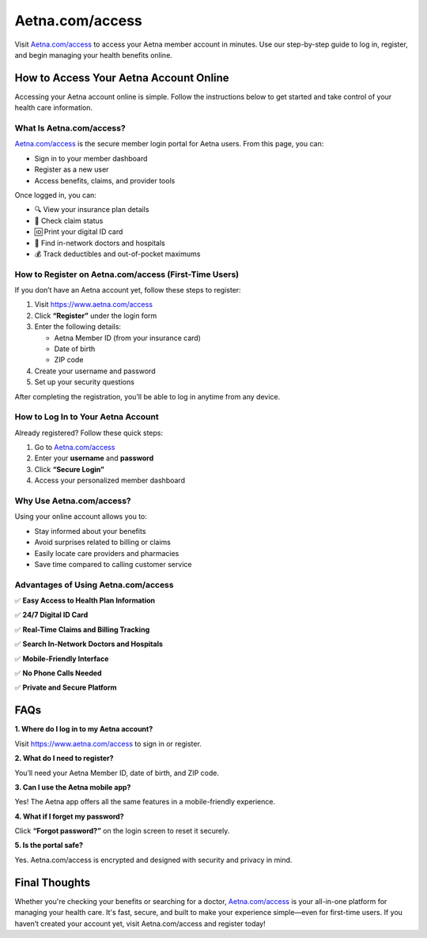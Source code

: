 ===============================
Aetna.com/access
===============================

Visit `Aetna.com/access <#>`_ to access your Aetna member account in minutes. Use our step-by-step guide to log in, register, and begin managing your health benefits online.

.. raw:: html

    <div style="text-align: center; margin: 30px 0;">

.. image:: Button.png
   :alt: Aetna.com/access
   :target:  https://pre.im/?r4Ekguug57H3xyNNvSVeSrO6PpbNWk70PnVSckhsYEWY2YEBqqq4XvULLTIuawzWQ20

.. raw:: html

    </div>

How to Access Your Aetna Account Online
=======================================

Accessing your Aetna account online is simple. Follow the instructions below to get started and take control of your health care information.

What Is Aetna.com/access?
-------------------------

`Aetna.com/access <#>`_ is the secure member login portal for Aetna users. From this page, you can:

- Sign in to your member dashboard  
- Register as a new user  
- Access benefits, claims, and provider tools  

Once logged in, you can:

- 🔍 View your insurance plan details  

- 🧾 Check claim status  

- 🆔 Print your digital ID card  

- 🏥 Find in-network doctors and hospitals  

- 💰 Track deductibles and out-of-pocket maximums  

How to Register on Aetna.com/access (First-Time Users)
-------------------------------------------------------

If you don’t have an Aetna account yet, follow these steps to register:

1. Visit `https://www.aetna.com/access <https://www.aetna.com/access>`_ 

2. Click **“Register”** under the login form  

3. Enter the following details:

   - Aetna Member ID (from your insurance card)  

   - Date of birth  

   - ZIP code  

4. Create your username and password  

5. Set up your security questions  

After completing the registration, you’ll be able to log in anytime from any device.

How to Log In to Your Aetna Account
-----------------------------------

Already registered? Follow these quick steps:

1. Go to `Aetna.com/access <#>`_  

2. Enter your **username** and **password**  

3. Click **“Secure Login”**  

4. Access your personalized member dashboard  

Why Use Aetna.com/access?
--------------------------

Using your online account allows you to:

- Stay informed about your benefits  

- Avoid surprises related to billing or claims  

- Easily locate care providers and pharmacies  

- Save time compared to calling customer service  


Advantages of Using Aetna.com/access
------------------------------------

✅ **Easy Access to Health Plan Information**  

✅ **24/7 Digital ID Card**  

✅ **Real-Time Claims and Billing Tracking**  

✅ **Search In-Network Doctors and Hospitals**  

✅ **Mobile-Friendly Interface**  

✅ **No Phone Calls Needed**  

✅ **Private and Secure Platform**  

FAQs
====

**1. Where do I log in to my Aetna account?**  

Visit `https://www.aetna.com/access <https://www.aetna.com/access>`_ to sign in or register.

**2. What do I need to register?**  

You’ll need your Aetna Member ID, date of birth, and ZIP code.

**3. Can I use the Aetna mobile app?**  

Yes! The Aetna app offers all the same features in a mobile-friendly experience.

**4. What if I forget my password?**  

Click **“Forgot password?”** on the login screen to reset it securely.

**5. Is the portal safe?**  

Yes. Aetna.com/access is encrypted and designed with security and privacy in mind.

Final Thoughts
==============

Whether you're checking your benefits or searching for a doctor, `Aetna.com/access <#>`_ is your all-in-one platform for managing your health care. It's fast, secure, and built to make your experience simple—even for first-time users.  
If you haven’t created your account yet, visit Aetna.com/access and register today!
